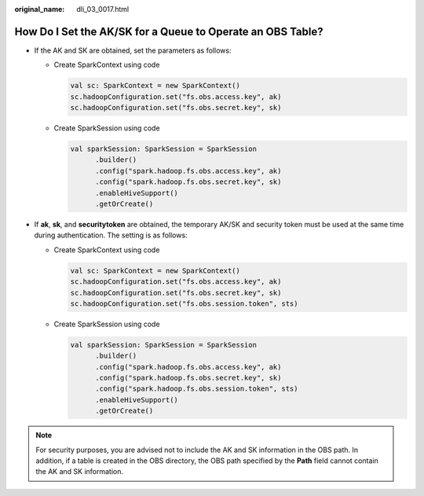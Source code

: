 :original_name: dli_03_0017.html

.. _dli_03_0017:

How Do I Set the AK/SK for a Queue to Operate an OBS Table?
===========================================================

-  If the AK and SK are obtained, set the parameters as follows:

   -  Create SparkContext using code

      .. code-block::

         val sc: SparkContext = new SparkContext()
         sc.hadoopConfiguration.set("fs.obs.access.key", ak)
         sc.hadoopConfiguration.set("fs.obs.secret.key", sk)

   -  Create SparkSession using code

      .. code-block::

         val sparkSession: SparkSession = SparkSession
               .builder()
               .config("spark.hadoop.fs.obs.access.key", ak)
               .config("spark.hadoop.fs.obs.secret.key", sk)
               .enableHiveSupport()
               .getOrCreate()

-  If **ak**, **sk**, and **securitytoken** are obtained, the temporary AK/SK and security token must be used at the same time during authentication. The setting is as follows:

   -  Create SparkContext using code

      .. code-block::

         val sc: SparkContext = new SparkContext()
         sc.hadoopConfiguration.set("fs.obs.access.key", ak)
         sc.hadoopConfiguration.set("fs.obs.secret.key", sk)
         sc.hadoopConfiguration.set("fs.obs.session.token", sts)

   -  Create SparkSession using code

      .. code-block::

         val sparkSession: SparkSession = SparkSession
               .builder()
               .config("spark.hadoop.fs.obs.access.key", ak)
               .config("spark.hadoop.fs.obs.secret.key", sk)
               .config("spark.hadoop.fs.obs.session.token", sts)
               .enableHiveSupport()
               .getOrCreate()

.. note::

   For security purposes, you are advised not to include the AK and SK information in the OBS path. In addition, if a table is created in the OBS directory, the OBS path specified by the **Path** field cannot contain the AK and SK information.
